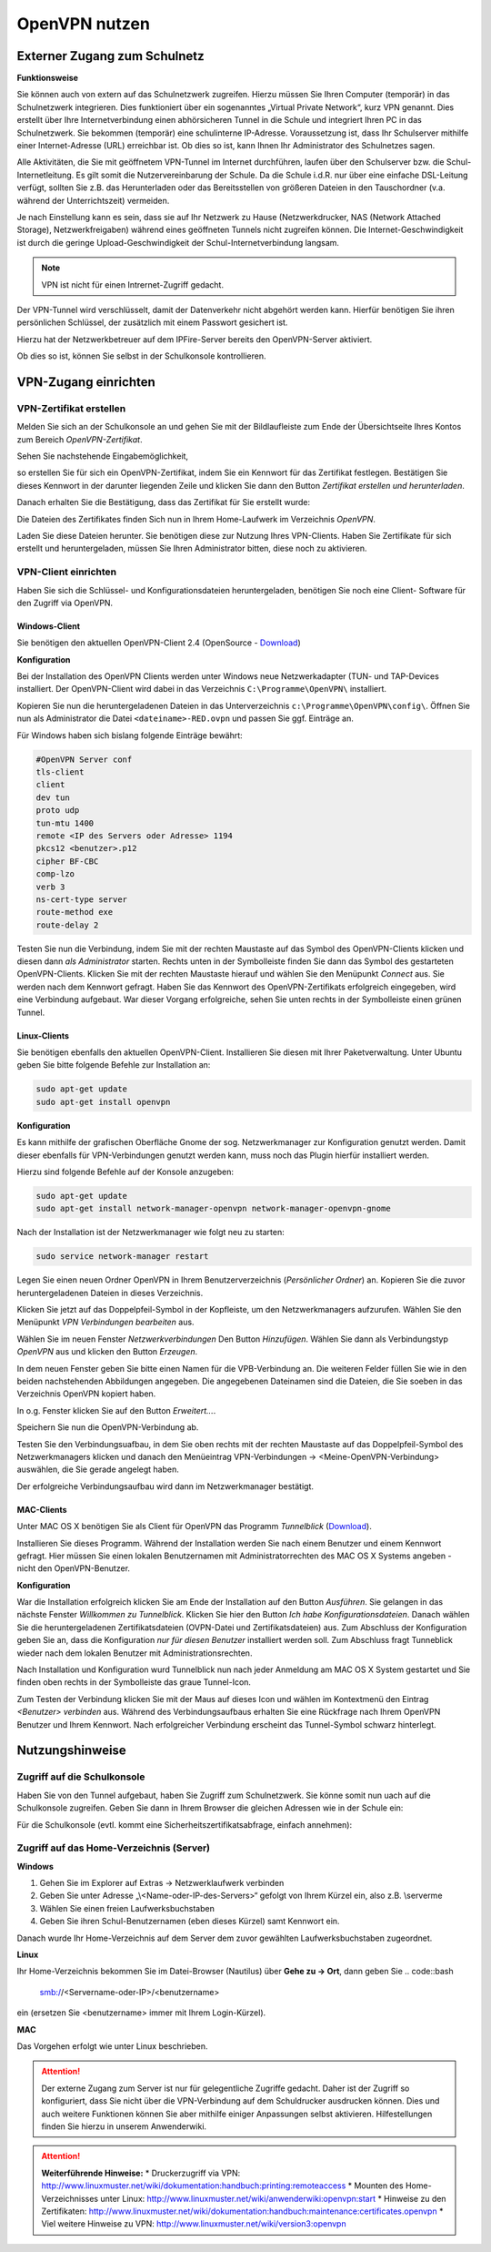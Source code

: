 OpenVPN nutzen
==============

Externer Zugang zum Schulnetz
-----------------------------

**Funktionsweise**

Sie können auch von extern auf das Schulnetzwerk zugreifen. Hierzu müssen Sie Ihren Computer (temporär) in das Schulnetzwerk integrieren. Dies funktioniert über ein sogenanntes „Virtual Private Network“, kurz VPN genannt. Dies erstellt über Ihre Internetverbindung einen abhörsicheren Tunnel in die Schule und integriert Ihren PC in das Schulnetzwerk. Sie bekommen (temporär) eine schulinterne IP-Adresse. Voraussetzung ist, dass Ihr Schulserver mithilfe einer Internet-Adresse (URL) erreichbar ist. Ob dies so ist, kann Ihnen Ihr Administrator des Schulnetzes sagen. 

Alle Aktivitäten, die Sie mit geöffnetem VPN-Tunnel im Internet durchführen, laufen über den Schulserver bzw. die Schul-Internetleitung. Es gilt somit die Nutzervereinbarung der Schule. Da die Schule i.d.R. nur über eine einfache DSL-Leitung verfügt, sollten Sie z.B. das Herunterladen oder das Bereitsstellen von größeren Dateien in den Tauschordner (v.a. während der Unterrichtszeit) vermeiden.

.. warning::

Je nach Einstellung kann es sein, dass sie auf Ihr Netzwerk zu Hause (Netzwerkdrucker, NAS (Network Attached Storage), Netzwerkfreigaben) während eines geöffneten Tunnels nicht zugreifen können.
Die Internet-Geschwindigkeit ist durch die geringe Upload-Geschwindigkeit der Schul-Internetverbindung langsam. 

.. note::

   VPN ist nicht für einen Intrernet-Zugriff gedacht.

Der VPN-Tunnel wird verschlüsselt, damit der Datenverkehr nicht abgehört werden kann. Hierfür benötigen Sie ihren persönlichen Schlüssel, der zusätzlich mit einem Passwort gesichert ist.

Hierzu hat der Netzwerkbetreuer auf dem IPFire-Server bereits den OpenVPN-Server aktiviert.

Ob dies so ist, können Sie selbst in der Schulkonsole kontrollieren.


VPN-Zugang einrichten
--------------------- 

VPN-Zertifikat erstellen
^^^^^^^^^^^^^^^^^^^^^^^^

Melden Sie sich an der Schulkonsole an und gehen Sie mit der Bildlaufleiste zum Ende der Übersichtseite Ihres Kontos zum Bereich `OpenVPN-Zertifikat`.

Sehen Sie nachstehende Eingabemöglichkeit,

.. image:: media/create-vpn-certificate.png

so erstellen Sie für sich ein OpenVPN-Zertifikat, indem Sie ein Kennwort für das Zertifikat festlegen. Bestätigen Sie dieses Kennwort in der darunter liegenden Zeile und klicken Sie dann den Button `Zertifikat erstellen und herunterladen`.

Danach erhalten Sie die Bestätigung, dass das Zertifikat für Sie erstellt wurde:

.. image:: media/creation-vpn-certificate-validated-1.png

.. image:: media/creation-vpn-certificate-validated-2.png

Die Dateien des Zertifikates finden Sich nun in Ihrem Home-Laufwerk im Verzeichnis `OpenVPN`.

.. image:: media/openvpn-directory-certificate-files.png

Laden Sie diese Dateien herunter. Sie benötigen diese zur Nutzung Ihres VPN-Clients.
Haben Sie Zertifikate für sich erstellt und heruntergeladen, müssen Sie Ihren Administrator bitten, diese noch zu aktivieren.

VPN-Client einrichten
^^^^^^^^^^^^^^^^^^^^^

Haben Sie sich die Schlüssel- und Konfigurationsdateien heruntergeladen, benötigen Sie noch eine Client- Software für den Zugriff via OpenVPN.

Windows-Client
""""""""""""""

Sie benötigen den aktuellen OpenVPN-Client 2.4 (OpenSource - `Download <https://swupdate.openvpn.org/community/releases/openvpn-install-2.4.0-I601.exe>`_) 

**Konfiguration**

Bei der Installation des OpenVPN Clients werden unter Windows neue Netzwerkadapter (TUN- und TAP-Devices installiert. Der OpenVPN-Client wird dabei in das Verzeichnis ``C:\Programme\OpenVPN\`` installiert.

Kopieren Sie nun die heruntergeladenen Dateien in das Unterverzeichnis ``c:\Programme\OpenVPN\config\``. 
Öffnen Sie nun als Administrator die Datei ``<dateiname>-RED.ovpn`` und passen Sie ggf. Einträge an. 

Für Windows haben sich bislang folgende Einträge bewährt:

.. code::

   #OpenVPN Server conf
   tls-client
   client
   dev tun
   proto udp
   tun-mtu 1400
   remote <IP des Servers oder Adresse> 1194
   pkcs12 <benutzer>.p12
   cipher BF-CBC
   comp-lzo
   verb 3
   ns-cert-type server
   route-method exe
   route-delay 2

Testen Sie nun die Verbindung, indem Sie mit der rechten Maustaste auf das Symbol des OpenVPN-Clients klicken und diesen dann *als Administrator* starten. Rechts unten in der Symbolleiste finden Sie dann das Symbol des gestarteten OpenVPN-Clients. Klicken Sie mit der rechten Maustaste hierauf und wählen Sie den Menüpunkt `Connect` aus. Sie werden nach dem Kennwort gefragt. Haben Sie das Kennwort des OpenVPN-Zertifikats erfolgreich eingegeben, wird eine Verbindung aufgebaut. War dieser Vorgang erfolgreiche, sehen Sie unten rechts in der Symbolleiste einen grünen Tunnel.

Linux-Clients
"""""""""""""

Sie benötigen ebenfalls den aktuellen OpenVPN-Client. Installieren Sie diesen mit Ihrer Paketverwaltung. Unter Ubuntu geben Sie bitte folgende Befehle zur Installation an:

.. code::

   sudo apt-get update
   sudo apt-get install openvpn

**Konfiguration**

Es kann mithilfe der grafischen Oberfläche Gnome der sog. Netzwerkmanager zur Konfiguration genutzt werden. Damit dieser ebenfalls für VPN-Verbindungen genutzt werden kann, muss noch das Plugin hierfür installiert werden.

Hierzu sind folgende Befehle auf der Konsole anzugeben:

.. code::

   sudo apt-get update
   sudo apt-get install network-manager-openvpn network-manager-openvpn-gnome

Nach der Installation ist der Netzwerkmanager wie folgt neu zu starten:

.. code::

   sudo service network-manager restart

Legen Sie einen neuen Ordner OpenVPN in Ihrem Benutzerverzeichnis (`Persönlicher Ordner`) an. Kopieren Sie die zuvor heruntergeladenen Dateien in dieses Verzeichnis.

.. image:: media/openvpn-config-files-ubuntu.png


Klicken Sie jetzt auf das Doppelpfeil-Symbol in der Kopfleiste, um den Netzwerkmanagers aufzurufen. Wählen Sie den Menüpunkt `VPN Verbindungen bearbeiten` aus. 

.. image:: media/openvpn-ubuntu-network-manager-setup.png

Wählen Sie im neuen Fenster `Netzwerkverbindungen` Den Button `Hinzufügen`. Wählen Sie dann als Verbindungstyp `OpenVPN` aus und klicken den Button `Erzeugen`.

In dem neuen Fenster geben Sie bitte einen Namen für die VPB-Verbindung an. Die weiteren Felder füllen Sie wie in den beiden nachstehenden Abbildungen angegeben. Die angegebenen Dateinamen sind die Dateien, die Sie soeben in das Verzeichnis OpenVPN kopiert haben.

.. image:: media/openvpn-config-ubuntu-network-manager.png

In o.g. Fenster klicken Sie auf den Button `Erweitert...`.

.. image:: media/openvpn-config-tls-legitimation.png

Speichern Sie nun die OpenVPN-Verbindung ab.

Testen Sie den Verbindungsuafbau, in dem Sie oben rechts mit der rechten Maustaste auf das Doppelpfeil-Symbol des Netzwerkmanagers klicken und danach den Menüeintrag VPN-Verbindungen -> <Meine-OpenVPN-Verbindung> auswählen, die Sie gerade angelegt haben.

Der erfolgreiche Verbindungsaufbau wird dann im Netzwerkmanager bestätigt.

MAC-Clients
"""""""""""

Unter MAC OS X benötigen Sie als Client für OpenVPN das Programm `Tunnelblick` (`Download <https://tunnelblick.net/release/Tunnelblick_3.6.9_build_4685.dmg>`_).

Installieren Sie dieses Programm. Während der Installation werden Sie nach einem Benutzer und einem Kennwort gefragt. Hier müssen Sie einen lokalen Benutzernamen mit Administratorrechten des MAC OS X Systems angeben - nicht den OpenVPN-Benutzer.

**Konfiguration**

War die Installation erfolgreich klicken Sie am Ende der Installation auf den Button `Ausführen`. Sie gelangen in das nächste Fenster `Willkommen zu Tunnelblick`. Klicken Sie hier den Button `Ich habe Konfigurationsdateien`. Danach wählen Sie die heruntergeladenen Zertifikatsdateien (OVPN-Datei und Zertifikatsdateien) aus. Zum Abschluss der Konfiguration geben Sie an, dass die Konfiguration `nur für diesen Benutzer` installiert werden soll. Zum Abschluss fragt Tunneblick wieder nach dem lokalen Benutzer mit Administrationsrechten.

Nach Installation und Konfiguration wurd Tunnelblick nun nach jeder Anmeldung am MAC OS X System gestartet und Sie finden oben rechts in der Symbolleiste das graue Tunnel-Icon.

Zum Testen der Verbindung klicken Sie mit der Maus auf dieses Icon und wählen im Kontextmenü den Eintrag `<Benutzer> verbinden` aus. Während des Verbindungsaufbaus erhalten Sie eine Rückfrage nach Ihrem OpenVPN Benutzer und Ihrem Kennwort. Nach erfolgreicher Verbindung erscheint das Tunnel-Symbol schwarz hinterlegt.  

Nutzungshinweise
----------------

Zugriff auf die Schulkonsole
^^^^^^^^^^^^^^^^^^^^^^^^^^^^

Haben Sie von den Tunnel aufgebaut, haben Sie Zugriff zum Schulnetzwerk. Sie könne somit nun uach auf die Schulkonsole zugreifen. Geben Sie dann in Ihrem Browser die gleichen Adressen wie in der Schule ein:

Für die Schulkonsole (evtl. kommt eine Sicherheitszertifikatsabfrage, einfach annehmen):

.. code::bash

   https://<Name-oder-IP-des-Schulservers>:242 

Zugriff auf das Home-Verzeichnis (Server)
^^^^^^^^^^^^^^^^^^^^^^^^^^^^^^^^^^^^^^^^^

**Windows**

1. Gehen Sie im Explorer auf Extras → Netzwerklaufwerk verbinden
2. Geben Sie unter Adresse „\\<Name-oder-IP-des-Servers>\“ gefolgt von Ihrem Kürzel ein, also z.B. \\server\me
3. Wählen Sie einen freien Laufwerksbuchstaben
4. Geben Sie ihren Schul-Benutzernamen (eben dieses Kürzel) samt Kennwort ein.

Danach wurde Ihr Home-Verzeichnis auf dem Server dem zuvor gewählten Laufwerksbuchstaben zugeordnet.

**Linux**

Ihr Home-Verzeichnis bekommen Sie im Datei-Browser (Nautilus) über **Gehe zu → Ort**, dann geben Sie
.. code::bash

   smb://<Servername-oder-IP>/<benutzername> 

ein (ersetzen Sie <benutzername> immer mit Ihrem Login-Kürzel).

**MAC**

Das Vorgehen erfolgt wie unter Linux beschrieben.

.. attention::

   Der externe Zugang zum Server ist nur für gelegentliche Zugriffe gedacht. Daher ist der Zugriff so 
   konfiguriert, dass Sie nicht über die VPN-Verbindung auf dem Schuldrucker ausdrucken können. Dies und 
   auch weitere Funktionen können Sie aber mithilfe einiger Anpassungen selbst aktivieren. Hilfestellungen 
   finden Sie hierzu in unserem Anwenderwiki.

.. attention::

   **Weiterführende Hinweise:**
   * Druckerzugriff via VPN: http://www.linuxmuster.net/wiki/dokumentation:handbuch:printing:remoteaccess
   * Mounten des Home-Verzeichnisses unter Linux: http://www.linuxmuster.net/wiki/anwenderwiki:openvpn:start
   * Hinweise zu den Zertifikaten: http://www.linuxmuster.net/wiki/dokumentation:handbuch:maintenance:certificates.openvpn
   * Viel weitere Hinweise zu VPN: http://www.linuxmuster.net/wiki/version3:openvpn

